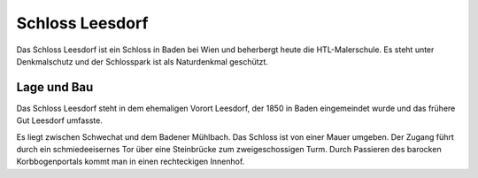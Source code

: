 Schloss Leesdorf
================

Das Schloss Leesdorf ist ein Schloss in Baden bei Wien und beherbergt heute die
HTL-Malerschule. Es steht unter Denkmalschutz und der Schlosspark ist als
Naturdenkmal geschützt.

Lage und Bau
------------

Das Schloss Leesdorf steht in dem ehemaligen Vorort Leesdorf, der 1850 in Baden
eingemeindet wurde und das frühere Gut Leesdorf umfasste.

Es liegt zwischen Schwechat und dem Badener Mühlbach. Das Schloss ist von einer
Mauer umgeben. Der Zugang führt durch ein schmiedeeisernes Tor über eine
Steinbrücke zum zweigeschossigen Turm. Durch Passieren des barocken
Korbbogenportals kommt man in einen rechteckigen Innenhof.
